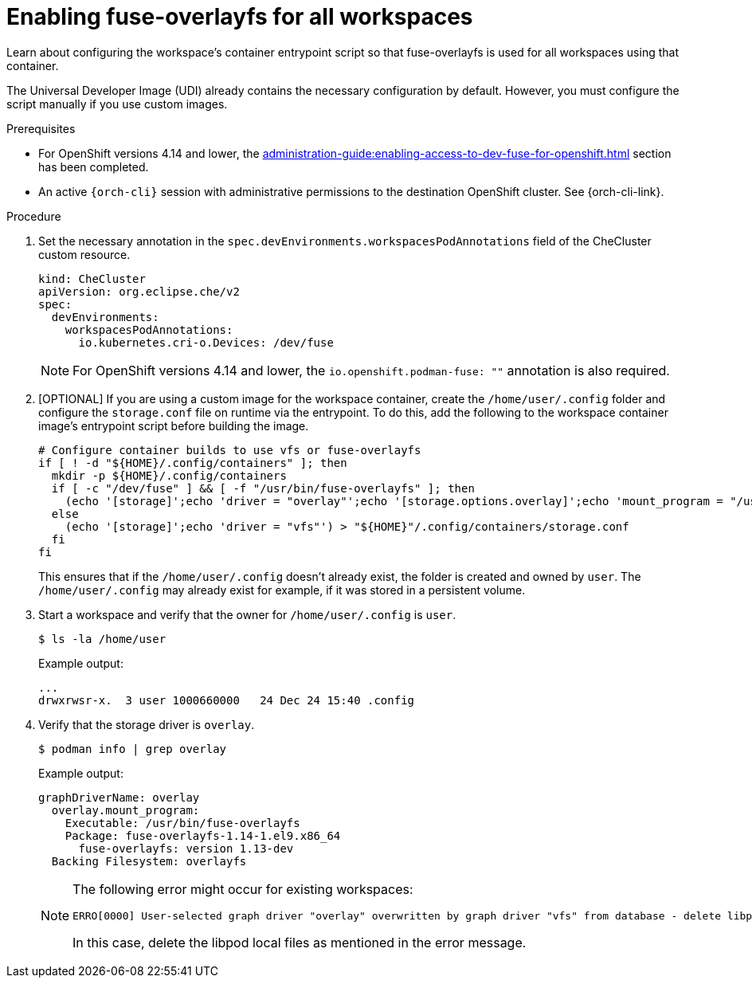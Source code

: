 :_content-type: PROCEDURE
:description: Enabling fuse-overlayfs for all workspaces
:keywords: administration-guide, enable, fuse, all, workspaces
:navtitle: Enabling fuse-overlayfs for all workspaces
:page-aliases: 

[id="enabling-fuse-overlayfs-for-all-workspaces"]
= Enabling fuse-overlayfs for all workspaces

Learn about configuring the workspace's container entrypoint script so that fuse-overlayfs is used for all workspaces using that container.

The Universal Developer Image (UDI) already contains the necessary configuration by default. However, you must configure the script manually if you use custom images.

.Prerequisites

* For OpenShift versions 4.14 and lower, the xref:administration-guide:enabling-access-to-dev-fuse-for-openshift.adoc[] section has been completed.

* An active `{orch-cli}` session with administrative permissions to the destination OpenShift cluster. See {orch-cli-link}.

.Procedure

. Set the necessary annotation in the `spec.devEnvironments.workspacesPodAnnotations` field of the CheCluster custom resource.
+
====
[source,yaml,subs="+quotes,+attributes"]
----
kind: CheCluster
apiVersion: org.eclipse.che/v2
spec:
  devEnvironments:
    workspacesPodAnnotations:
      io.kubernetes.cri-o.Devices: /dev/fuse
----
====
+
[NOTE]
====
For OpenShift versions 4.14 and lower, the `io.openshift.podman-fuse: ""` annotation is also required.
====

. [OPTIONAL] If you are using a custom image for the workspace container, create the `/home/user/.config` folder and configure the `storage.conf` file on runtime via the entrypoint.
To do this, add the following to the workspace container image's entrypoint script before building the image.
+
====
[source,subs="+quotes,+macros"]
----
# Configure container builds to use vfs or fuse-overlayfs
if [ ! -d "${HOME}/.config/containers" ]; then
  mkdir -p ${HOME}/.config/containers
  if [ -c "/dev/fuse" ] && [ -f "/usr/bin/fuse-overlayfs" ]; then
    (echo '[storage]';echo 'driver = "overlay"';echo '[storage.options.overlay]';echo 'mount_program = "/usr/bin/fuse-overlayfs"') > ${HOME}/.config/containers/storage.conf
  else
    (echo '[storage]';echo 'driver = "vfs"') > "${HOME}"/.config/containers/storage.conf
  fi
fi
----
====
+
This ensures that if the `/home/user/.config` doesn't already exist, the folder is created and owned by `user`.
The `/home/user/.config` may already exist for example, if it was stored in a persistent volume.
+

.Verification steps

. Start a workspace and verify that the owner for `/home/user/.config` is `user`.
+
[subs="+attributes,+quotes"]
----
$ ls -la /home/user
----

+
Example output:
+
[subs="+attributes,+quotes"]
----
...
drwxrwsr-x.  3 user 1000660000   24 Dec 24 15:40 .config
----

. Verify that the storage driver is `overlay`.
+
[subs="+attributes,+quotes"]
----
$ podman info | grep overlay
----

+
Example output:
+
[subs="+attributes,+quotes"]
----
graphDriverName: overlay
  overlay.mount_program:
    Executable: /usr/bin/fuse-overlayfs
    Package: fuse-overlayfs-1.14-1.el9.x86_64
      fuse-overlayfs: version 1.13-dev
  Backing Filesystem: overlayfs
----
+
[NOTE]
====
The following error might occur for existing workspaces:

[source]
----
ERRO[0000] User-selected graph driver "overlay" overwritten by graph driver "vfs" from database - delete libpod local files ("/home/user/.local/share/containers/storage") to resolve.  May prevent use of images created by other tools 
----

In this case, delete the libpod local files as mentioned in the error message. 
====
